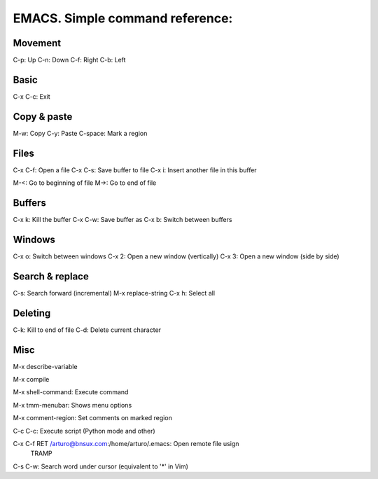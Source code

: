 EMACS. Simple command reference:
===========================================================

Movement
--------
C-p:     Up
C-n:     Down
C-f:     Right
C-b:     Left

Basic
-----

C-x C-c: Exit

Copy & paste
------------

M-w: Copy
C-y: Paste
C-space: Mark a region

Files
-----

C-x C-f: Open a file
C-x C-s: Save buffer to file
C-x i: Insert another file in this buffer

M-<: Go to beginning of file
M->: Go to end of file

Buffers
-------

C-x k: Kill the buffer
C-x C-w: Save buffer as
C-x b: Switch between buffers

Windows
-------

C-x o: Switch between windows
C-x 2: Open a new window (vertically)
C-x 3: Open a new window (side by side)

Search & replace
----------------

C-s: Search forward (incremental)
M-x replace-string
C-x h: Select all

Deleting
--------

C-k: Kill to end of file
C-d: Delete current character

Misc
----

M-x describe-variable

M-x compile

M-x shell-command: Execute command

M-x tmm-menubar: Shows menu options

M-x comment-region: Set comments on marked region

C-c C-c: Execute script (Python mode and other)

C-x C-f RET /arturo@bnsux.com:/home/arturo/.emacs: Open remote file usign
        TRAMP

C-s C-w: Search word under cursor (equivalent to '*' in Vim)
